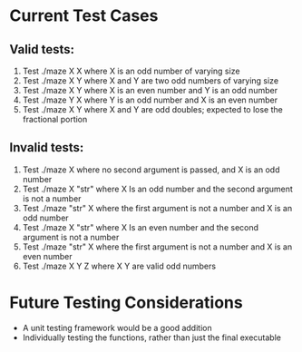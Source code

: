 * Current Test Cases
** Valid tests:
1. Test ./maze X X where X is an odd number of varying size
2. Test ./maze X Y where X and Y are two odd numbers of varying size
3. Test ./maze X Y where X is an even number and Y is an odd number
4. Test ./maze Y X where Y is an odd number and X is an even number
5. Test ./maze X Y where X and Y are odd doubles; expected to lose the fractional portion

** Invalid tests:
1. Test ./maze X where no second argument is passed, and X is an odd number
2. Test ./maze X "str" where X Is an odd number and the second argument is not a number
3. Test ./maze "str" X where the first argument is not a number and X is an odd number
4. Test ./maze X "str" where X Is an even number and the second argument is not a number
5. Test ./maze "str" X where the first argument is not a number and X is an even number
6. Test ./maze X Y Z where X Y are valid odd numbers

* Future Testing Considerations
- A unit testing framework would be a good addition
- Individually testing the functions, rather than just the final executable
